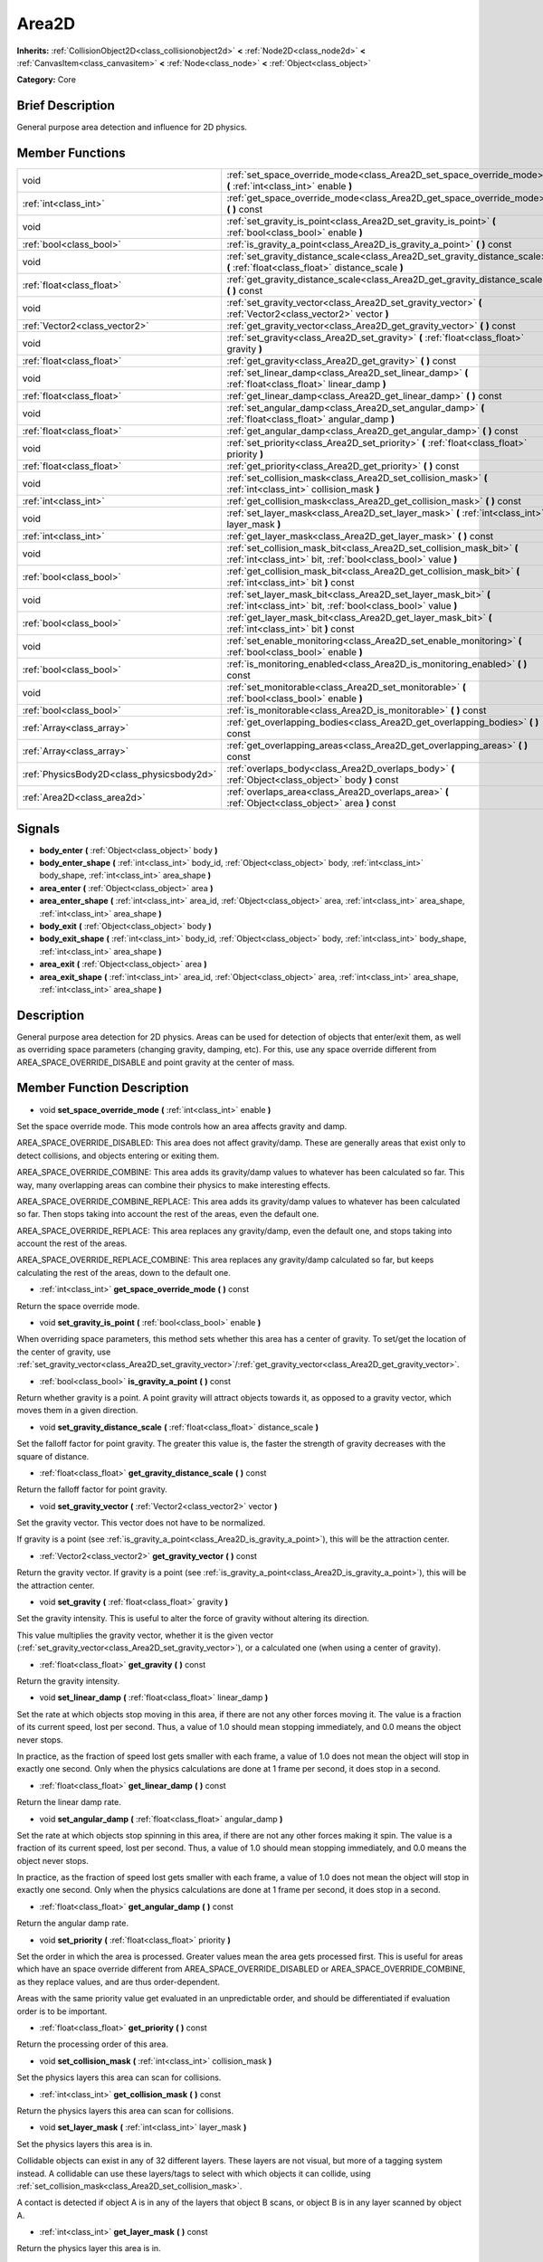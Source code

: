 .. Generated automatically by doc/tools/makerst.py in Godot's source tree.
.. DO NOT EDIT THIS FILE, but the doc/base/classes.xml source instead.

.. _class_Area2D:

Area2D
======

**Inherits:** :ref:`CollisionObject2D<class_collisionobject2d>` **<** :ref:`Node2D<class_node2d>` **<** :ref:`CanvasItem<class_canvasitem>` **<** :ref:`Node<class_node>` **<** :ref:`Object<class_object>`

**Category:** Core

Brief Description
-----------------

General purpose area detection and influence for 2D physics.

Member Functions
----------------

+--------------------------------------------+-------------------------------------------------------------------------------------------------------------------------------------------+
| void                                       | :ref:`set_space_override_mode<class_Area2D_set_space_override_mode>`  **(** :ref:`int<class_int>` enable  **)**                           |
+--------------------------------------------+-------------------------------------------------------------------------------------------------------------------------------------------+
| :ref:`int<class_int>`                      | :ref:`get_space_override_mode<class_Area2D_get_space_override_mode>`  **(** **)** const                                                   |
+--------------------------------------------+-------------------------------------------------------------------------------------------------------------------------------------------+
| void                                       | :ref:`set_gravity_is_point<class_Area2D_set_gravity_is_point>`  **(** :ref:`bool<class_bool>` enable  **)**                               |
+--------------------------------------------+-------------------------------------------------------------------------------------------------------------------------------------------+
| :ref:`bool<class_bool>`                    | :ref:`is_gravity_a_point<class_Area2D_is_gravity_a_point>`  **(** **)** const                                                             |
+--------------------------------------------+-------------------------------------------------------------------------------------------------------------------------------------------+
| void                                       | :ref:`set_gravity_distance_scale<class_Area2D_set_gravity_distance_scale>`  **(** :ref:`float<class_float>` distance_scale  **)**         |
+--------------------------------------------+-------------------------------------------------------------------------------------------------------------------------------------------+
| :ref:`float<class_float>`                  | :ref:`get_gravity_distance_scale<class_Area2D_get_gravity_distance_scale>`  **(** **)** const                                             |
+--------------------------------------------+-------------------------------------------------------------------------------------------------------------------------------------------+
| void                                       | :ref:`set_gravity_vector<class_Area2D_set_gravity_vector>`  **(** :ref:`Vector2<class_vector2>` vector  **)**                             |
+--------------------------------------------+-------------------------------------------------------------------------------------------------------------------------------------------+
| :ref:`Vector2<class_vector2>`              | :ref:`get_gravity_vector<class_Area2D_get_gravity_vector>`  **(** **)** const                                                             |
+--------------------------------------------+-------------------------------------------------------------------------------------------------------------------------------------------+
| void                                       | :ref:`set_gravity<class_Area2D_set_gravity>`  **(** :ref:`float<class_float>` gravity  **)**                                              |
+--------------------------------------------+-------------------------------------------------------------------------------------------------------------------------------------------+
| :ref:`float<class_float>`                  | :ref:`get_gravity<class_Area2D_get_gravity>`  **(** **)** const                                                                           |
+--------------------------------------------+-------------------------------------------------------------------------------------------------------------------------------------------+
| void                                       | :ref:`set_linear_damp<class_Area2D_set_linear_damp>`  **(** :ref:`float<class_float>` linear_damp  **)**                                  |
+--------------------------------------------+-------------------------------------------------------------------------------------------------------------------------------------------+
| :ref:`float<class_float>`                  | :ref:`get_linear_damp<class_Area2D_get_linear_damp>`  **(** **)** const                                                                   |
+--------------------------------------------+-------------------------------------------------------------------------------------------------------------------------------------------+
| void                                       | :ref:`set_angular_damp<class_Area2D_set_angular_damp>`  **(** :ref:`float<class_float>` angular_damp  **)**                               |
+--------------------------------------------+-------------------------------------------------------------------------------------------------------------------------------------------+
| :ref:`float<class_float>`                  | :ref:`get_angular_damp<class_Area2D_get_angular_damp>`  **(** **)** const                                                                 |
+--------------------------------------------+-------------------------------------------------------------------------------------------------------------------------------------------+
| void                                       | :ref:`set_priority<class_Area2D_set_priority>`  **(** :ref:`float<class_float>` priority  **)**                                           |
+--------------------------------------------+-------------------------------------------------------------------------------------------------------------------------------------------+
| :ref:`float<class_float>`                  | :ref:`get_priority<class_Area2D_get_priority>`  **(** **)** const                                                                         |
+--------------------------------------------+-------------------------------------------------------------------------------------------------------------------------------------------+
| void                                       | :ref:`set_collision_mask<class_Area2D_set_collision_mask>`  **(** :ref:`int<class_int>` collision_mask  **)**                             |
+--------------------------------------------+-------------------------------------------------------------------------------------------------------------------------------------------+
| :ref:`int<class_int>`                      | :ref:`get_collision_mask<class_Area2D_get_collision_mask>`  **(** **)** const                                                             |
+--------------------------------------------+-------------------------------------------------------------------------------------------------------------------------------------------+
| void                                       | :ref:`set_layer_mask<class_Area2D_set_layer_mask>`  **(** :ref:`int<class_int>` layer_mask  **)**                                         |
+--------------------------------------------+-------------------------------------------------------------------------------------------------------------------------------------------+
| :ref:`int<class_int>`                      | :ref:`get_layer_mask<class_Area2D_get_layer_mask>`  **(** **)** const                                                                     |
+--------------------------------------------+-------------------------------------------------------------------------------------------------------------------------------------------+
| void                                       | :ref:`set_collision_mask_bit<class_Area2D_set_collision_mask_bit>`  **(** :ref:`int<class_int>` bit, :ref:`bool<class_bool>` value  **)** |
+--------------------------------------------+-------------------------------------------------------------------------------------------------------------------------------------------+
| :ref:`bool<class_bool>`                    | :ref:`get_collision_mask_bit<class_Area2D_get_collision_mask_bit>`  **(** :ref:`int<class_int>` bit  **)** const                          |
+--------------------------------------------+-------------------------------------------------------------------------------------------------------------------------------------------+
| void                                       | :ref:`set_layer_mask_bit<class_Area2D_set_layer_mask_bit>`  **(** :ref:`int<class_int>` bit, :ref:`bool<class_bool>` value  **)**         |
+--------------------------------------------+-------------------------------------------------------------------------------------------------------------------------------------------+
| :ref:`bool<class_bool>`                    | :ref:`get_layer_mask_bit<class_Area2D_get_layer_mask_bit>`  **(** :ref:`int<class_int>` bit  **)** const                                  |
+--------------------------------------------+-------------------------------------------------------------------------------------------------------------------------------------------+
| void                                       | :ref:`set_enable_monitoring<class_Area2D_set_enable_monitoring>`  **(** :ref:`bool<class_bool>` enable  **)**                             |
+--------------------------------------------+-------------------------------------------------------------------------------------------------------------------------------------------+
| :ref:`bool<class_bool>`                    | :ref:`is_monitoring_enabled<class_Area2D_is_monitoring_enabled>`  **(** **)** const                                                       |
+--------------------------------------------+-------------------------------------------------------------------------------------------------------------------------------------------+
| void                                       | :ref:`set_monitorable<class_Area2D_set_monitorable>`  **(** :ref:`bool<class_bool>` enable  **)**                                         |
+--------------------------------------------+-------------------------------------------------------------------------------------------------------------------------------------------+
| :ref:`bool<class_bool>`                    | :ref:`is_monitorable<class_Area2D_is_monitorable>`  **(** **)** const                                                                     |
+--------------------------------------------+-------------------------------------------------------------------------------------------------------------------------------------------+
| :ref:`Array<class_array>`                  | :ref:`get_overlapping_bodies<class_Area2D_get_overlapping_bodies>`  **(** **)** const                                                     |
+--------------------------------------------+-------------------------------------------------------------------------------------------------------------------------------------------+
| :ref:`Array<class_array>`                  | :ref:`get_overlapping_areas<class_Area2D_get_overlapping_areas>`  **(** **)** const                                                       |
+--------------------------------------------+-------------------------------------------------------------------------------------------------------------------------------------------+
| :ref:`PhysicsBody2D<class_physicsbody2d>`  | :ref:`overlaps_body<class_Area2D_overlaps_body>`  **(** :ref:`Object<class_object>` body  **)** const                                     |
+--------------------------------------------+-------------------------------------------------------------------------------------------------------------------------------------------+
| :ref:`Area2D<class_area2d>`                | :ref:`overlaps_area<class_Area2D_overlaps_area>`  **(** :ref:`Object<class_object>` area  **)** const                                     |
+--------------------------------------------+-------------------------------------------------------------------------------------------------------------------------------------------+

Signals
-------

-  **body_enter**  **(** :ref:`Object<class_object>` body  **)**
-  **body_enter_shape**  **(** :ref:`int<class_int>` body_id, :ref:`Object<class_object>` body, :ref:`int<class_int>` body_shape, :ref:`int<class_int>` area_shape  **)**
-  **area_enter**  **(** :ref:`Object<class_object>` area  **)**
-  **area_enter_shape**  **(** :ref:`int<class_int>` area_id, :ref:`Object<class_object>` area, :ref:`int<class_int>` area_shape, :ref:`int<class_int>` area_shape  **)**
-  **body_exit**  **(** :ref:`Object<class_object>` body  **)**
-  **body_exit_shape**  **(** :ref:`int<class_int>` body_id, :ref:`Object<class_object>` body, :ref:`int<class_int>` body_shape, :ref:`int<class_int>` area_shape  **)**
-  **area_exit**  **(** :ref:`Object<class_object>` area  **)**
-  **area_exit_shape**  **(** :ref:`int<class_int>` area_id, :ref:`Object<class_object>` area, :ref:`int<class_int>` area_shape, :ref:`int<class_int>` area_shape  **)**

Description
-----------

General purpose area detection for 2D physics. Areas can be used for detection of objects that enter/exit them, as well as overriding space parameters (changing gravity, damping, etc). For this, use any space override different from AREA_SPACE_OVERRIDE_DISABLE and point gravity at the center of mass.

Member Function Description
---------------------------

.. _class_Area2D_set_space_override_mode:

- void  **set_space_override_mode**  **(** :ref:`int<class_int>` enable  **)**

Set the space override mode. This mode controls how an area affects gravity and damp.

AREA_SPACE_OVERRIDE_DISABLED: This area does not affect gravity/damp. These are generally areas that exist only to detect collisions, and objects entering or exiting them.

AREA_SPACE_OVERRIDE_COMBINE: This area adds its gravity/damp values to whatever has been calculated so far. This way, many overlapping areas can combine their physics to make interesting effects.

AREA_SPACE_OVERRIDE_COMBINE_REPLACE: This area adds its gravity/damp values to whatever has been calculated so far. Then stops taking into account the rest of the areas, even the default one.

AREA_SPACE_OVERRIDE_REPLACE: This area replaces any gravity/damp, even the default one, and stops taking into account the rest of the areas.

AREA_SPACE_OVERRIDE_REPLACE_COMBINE: This area replaces any gravity/damp calculated so far, but keeps calculating the rest of the areas, down to the default one.

.. _class_Area2D_get_space_override_mode:

- :ref:`int<class_int>`  **get_space_override_mode**  **(** **)** const

Return the space override mode.

.. _class_Area2D_set_gravity_is_point:

- void  **set_gravity_is_point**  **(** :ref:`bool<class_bool>` enable  **)**

When overriding space parameters, this method sets whether this area has a center of gravity. To set/get the location of the center of gravity, use :ref:`set_gravity_vector<class_Area2D_set_gravity_vector>`/:ref:`get_gravity_vector<class_Area2D_get_gravity_vector>`.

.. _class_Area2D_is_gravity_a_point:

- :ref:`bool<class_bool>`  **is_gravity_a_point**  **(** **)** const

Return whether gravity is a point. A point gravity will attract objects towards it, as opposed to a gravity vector, which moves them in a given direction.

.. _class_Area2D_set_gravity_distance_scale:

- void  **set_gravity_distance_scale**  **(** :ref:`float<class_float>` distance_scale  **)**

Set the falloff factor for point gravity. The greater this value is, the faster the strength of gravity decreases with the square of distance.

.. _class_Area2D_get_gravity_distance_scale:

- :ref:`float<class_float>`  **get_gravity_distance_scale**  **(** **)** const

Return the falloff factor for point gravity.

.. _class_Area2D_set_gravity_vector:

- void  **set_gravity_vector**  **(** :ref:`Vector2<class_vector2>` vector  **)**

Set the gravity vector. This vector does not have to be normalized.

If gravity is a point (see :ref:`is_gravity_a_point<class_Area2D_is_gravity_a_point>`), this will be the attraction center.

.. _class_Area2D_get_gravity_vector:

- :ref:`Vector2<class_vector2>`  **get_gravity_vector**  **(** **)** const

Return the gravity vector. If gravity is a point (see :ref:`is_gravity_a_point<class_Area2D_is_gravity_a_point>`), this will be the attraction center.

.. _class_Area2D_set_gravity:

- void  **set_gravity**  **(** :ref:`float<class_float>` gravity  **)**

Set the gravity intensity. This is useful to alter the force of gravity without altering its direction.

This value multiplies the gravity vector, whether it is the given vector (:ref:`set_gravity_vector<class_Area2D_set_gravity_vector>`), or a calculated one (when using a center of gravity).

.. _class_Area2D_get_gravity:

- :ref:`float<class_float>`  **get_gravity**  **(** **)** const

Return the gravity intensity.

.. _class_Area2D_set_linear_damp:

- void  **set_linear_damp**  **(** :ref:`float<class_float>` linear_damp  **)**

Set the rate at which objects stop moving in this area, if there are not any other forces moving it. The value is a fraction of its current speed, lost per second. Thus, a value of 1.0 should mean stopping immediately, and 0.0 means the object never stops.

In practice, as the fraction of speed lost gets smaller with each frame, a value of 1.0 does not mean the object will stop in exactly one second. Only when the physics calculations are done at 1 frame per second, it does stop in a second.

.. _class_Area2D_get_linear_damp:

- :ref:`float<class_float>`  **get_linear_damp**  **(** **)** const

Return the linear damp rate.

.. _class_Area2D_set_angular_damp:

- void  **set_angular_damp**  **(** :ref:`float<class_float>` angular_damp  **)**

Set the rate at which objects stop spinning in this area, if there are not any other forces making it spin. The value is a fraction of its current speed, lost per second. Thus, a value of 1.0 should mean stopping immediately, and 0.0 means the object never stops.

In practice, as the fraction of speed lost gets smaller with each frame, a value of 1.0 does not mean the object will stop in exactly one second. Only when the physics calculations are done at 1 frame per second, it does stop in a second.

.. _class_Area2D_get_angular_damp:

- :ref:`float<class_float>`  **get_angular_damp**  **(** **)** const

Return the angular damp rate.

.. _class_Area2D_set_priority:

- void  **set_priority**  **(** :ref:`float<class_float>` priority  **)**

Set the order in which the area is processed. Greater values mean the area gets processed first. This is useful for areas which have an space override different from AREA_SPACE_OVERRIDE_DISABLED or AREA_SPACE_OVERRIDE_COMBINE, as they replace values, and are thus order-dependent.

Areas with the same priority value get evaluated in an unpredictable order, and should be differentiated if evaluation order is to be important.

.. _class_Area2D_get_priority:

- :ref:`float<class_float>`  **get_priority**  **(** **)** const

Return the processing order of this area.

.. _class_Area2D_set_collision_mask:

- void  **set_collision_mask**  **(** :ref:`int<class_int>` collision_mask  **)**

Set the physics layers this area can scan for collisions.

.. _class_Area2D_get_collision_mask:

- :ref:`int<class_int>`  **get_collision_mask**  **(** **)** const

Return the physics layers this area can scan for collisions.

.. _class_Area2D_set_layer_mask:

- void  **set_layer_mask**  **(** :ref:`int<class_int>` layer_mask  **)**

Set the physics layers this area is in.

Collidable objects can exist in any of 32 different layers. These layers are not visual, but more of a tagging system instead. A collidable can use these layers/tags to select with which objects it can collide, using :ref:`set_collision_mask<class_Area2D_set_collision_mask>`.

A contact is detected if object A is in any of the layers that object B scans, or object B is in any layer scanned by object A.

.. _class_Area2D_get_layer_mask:

- :ref:`int<class_int>`  **get_layer_mask**  **(** **)** const

Return the physics layer this area is in.

.. _class_Area2D_set_collision_mask_bit:

- void  **set_collision_mask_bit**  **(** :ref:`int<class_int>` bit, :ref:`bool<class_bool>` value  **)**

Set/clear individual bits on the collision mask. This makes selecting the areas scanned easier.

.. _class_Area2D_get_collision_mask_bit:

- :ref:`bool<class_bool>`  **get_collision_mask_bit**  **(** :ref:`int<class_int>` bit  **)** const

Return an individual bit on the collision mask.

.. _class_Area2D_set_layer_mask_bit:

- void  **set_layer_mask_bit**  **(** :ref:`int<class_int>` bit, :ref:`bool<class_bool>` value  **)**

Set/clear individual bits on the layer mask. This makes getting an area in/out of only one layer easier.

.. _class_Area2D_get_layer_mask_bit:

- :ref:`bool<class_bool>`  **get_layer_mask_bit**  **(** :ref:`int<class_int>` bit  **)** const

Return an individual bit on the layer mask.

.. _class_Area2D_set_enable_monitoring:

- void  **set_enable_monitoring**  **(** :ref:`bool<class_bool>` enable  **)**

Set whether this area can detect bodies/areas entering/exiting it.

.. _class_Area2D_is_monitoring_enabled:

- :ref:`bool<class_bool>`  **is_monitoring_enabled**  **(** **)** const

Return whether this area detects bodies/areas entering/exiting it.

.. _class_Area2D_set_monitorable:

- void  **set_monitorable**  **(** :ref:`bool<class_bool>` enable  **)**

Set whether this area can be detected by other, monitoring, areas. Only areas need to be marked as monitorable. Bodies are always so.

.. _class_Area2D_is_monitorable:

- :ref:`bool<class_bool>`  **is_monitorable**  **(** **)** const

Set whether this area can be detected by other, monitoring, areas.

.. _class_Area2D_get_overlapping_bodies:

- :ref:`Array<class_array>`  **get_overlapping_bodies**  **(** **)** const

Return a list of the bodies (:ref:`PhysicsBody2D<class_physicsbody2d>`) that are totally or partially inside this area.

.. _class_Area2D_get_overlapping_areas:

- :ref:`Array<class_array>`  **get_overlapping_areas**  **(** **)** const

Return a list of the areas that are totally or partially inside this area.

.. _class_Area2D_overlaps_body:

- :ref:`PhysicsBody2D<class_physicsbody2d>`  **overlaps_body**  **(** :ref:`Object<class_object>` body  **)** const

Return whether the body passed is totally or partially inside this area.

.. _class_Area2D_overlaps_area:

- :ref:`Area2D<class_area2d>`  **overlaps_area**  **(** :ref:`Object<class_object>` area  **)** const

Return whether the area passed is totally or partially inside this area.


